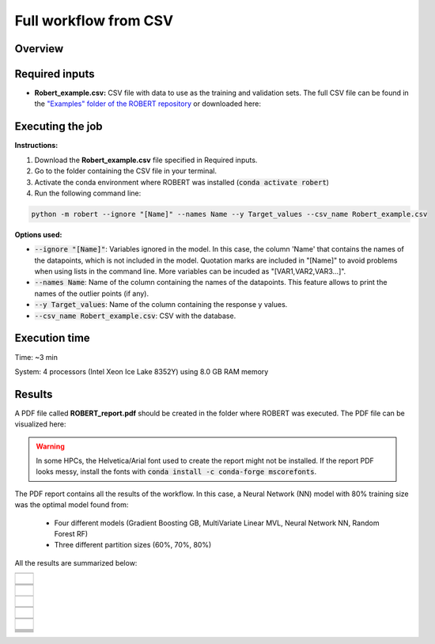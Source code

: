 Full workflow from CSV
======================

Overview
++++++++

.. |fullworkflow_fig| image:: ../../Modules/images/FullWorkflow.jpg
   :width: 600

.. centered:: |fullworkflow_fig|

Required inputs
+++++++++++++++

.. |csv_FW| image:: ../images/csv_icon.jpg
   :target: ../../_static/Robert_example.csv
   :width: 30

* **Robert_example.csv:** CSV file with data to use as the training and validation sets. The full CSV file can be 
  found in the `"Examples" folder of the ROBERT repository <https://github.com/jvalegre/robert/tree/master/Examples/CSV_workflow>`__ 
  or downloaded here: |csv_FW|

.. csv-table:: 
   :file: CSV/Robert_example.csv
   :header-rows: 1

Executing the job
+++++++++++++++++

**Instructions:**

1. Download the **Robert_example.csv** file specified in Required inputs.
2. Go to the folder containing the CSV file in your terminal.
3. Activate the conda environment where ROBERT was installed (:code:`conda activate robert`)
4. Run the following command line:

.. code:: shell

   python -m robert --ignore "[Name]" --names Name --y Target_values --csv_name Robert_example.csv

**Options used:**

* :code:`--ignore "[Name]"`: Variables ignored in the model. In this case, the column 'Name' that contains the names of the datapoints, which is not included in the model. Quotation marks are included in "[Name]" to avoid problems when using lists in the command line. More variables can be incuded as "[VAR1,VAR2,VAR3...]". 

* :code:`--names Name`: Name of the column containing the names of the datapoints. This feature allows to print the names of the outlier points (if any).  

* :code:`--y Target_values`: Name of the column containing the response y values.  

* :code:`--csv_name Robert_example.csv`: CSV with the database.   

Execution time
++++++++++++++

Time: ~3 min

System: 4 processors (Intel Xeon Ice Lake 8352Y) using 8.0 GB RAM memory

Results
+++++++

.. |pdf_report_test| image:: ../images/pdf_icon.jpg
   :target: ../../_static/ROBERT_report.pdf
   :width: 30

A PDF file called **ROBERT_report.pdf** should be created in the folder where ROBERT was executed. The PDF file can be visualized here: |pdf_report_test|

.. warning::

   In some HPCs, the Helvetica/Arial font used to create the report might not be installed. If the report PDF 
   looks messy, install the fonts with :code:`conda install -c conda-forge mscorefonts`.

The PDF report contains all the results of the workflow. In this case, a Neural Network (NN) model with 80% training size was the optimal model found from: 

   * Four different models (Gradient Boosting GB, MultiVariate Linear MVL, Neural Network NN, Random Forest RF) 
   * Three different partition sizes (60%, 70%, 80%) 

All the results are summarized below:

.. |Person_heatmap| image:: ../images/FW/Pearson_heatmap.png
   :width: 400

.. |heatmap_no_pfi| image:: ../images/FW/heatmap_no_pfi.png
   :width: 400

.. |heatmap_pfi| image:: ../images/FW/heatmap_pfi.png
   :width: 400

.. |VERIFY_no_pfi| image:: ../images/FW/VERIFY_no_pfi.png
   :width: 600

.. |VERIFY_pfi| image:: ../images/FW/VERIFY_pfi.png
   :width: 600

.. |PREDICT_graph_no_pfi| image:: ../images/FW/PREDICT_graph_no_pfi.png
   :width: 600

.. |PREDICT_graph_pfi| image:: ../images/FW/PREDICT_graph_pfi.png
   :width: 600

.. |PREDICT_shap_no_pfi| image:: ../images/FW/PREDICT_shap_no_pfi.png
   :width: 600

.. |PREDICT_shap_pfi| image:: ../images/FW/PREDICT_shap_pfi.png
   :width: 600

.. |PREDICT_out_no_pfi| image:: ../images/FW/PREDICT_out_no_pfi.png
   :width: 600

.. |PREDICT_out_pfi| image:: ../images/FW/PREDICT_out_pfi.png
   :width: 600

.. |header| image:: ../images/FW/header.jpg
   :width: 600

.. |score| image:: ../images/FW/score.jpg
   :width: 600

.. |summary| image:: ../images/FW/summary.jpg
   :width: 600

+---------------------------------------------------------------------------------------------------+
|  .. centered:: **SUMMARY OF RESULTS IN THE REPORT AND FOLDERS**                                   |
+---------------------------------------------------------------------------------------------------+
|  |                                                                                                |
|  .. centered:: Header and ROBERT score from the PDF report                                        |
+-------------------------------------------------------------+-------------------------------------+
|  .. centered:: Header                                       |    |header|                         |
+-------------------------------------------------------------+-------------------------------------+
|  .. centered:: ROBERT score                                 |    |score|                          |
+-------------------------------------------------------------+-------------------------------------+
|  .. centered:: Prediction summary                           |    |summary|                        |
+-------------------------------------------------------------+-------------------------------------+
|  |                                                                                                |
|  .. centered:: /CURATE folder                                                                     |
+-------------------------------------------------------------+-------------------------------------+
|  .. centered:: Person_heatmap.png                           |    |Person_heatmap|                 |
+-------------------------------------------------------------+-------------------------------------+
|  |                                                                                                |
|  .. centered:: /GENERATE folder                                                                   |
+-------------------------------------------------------------+-------------------------------------+
|  .. centered:: Heatmap_ML_models_no                         |    |heatmap_no_pfi|                 |
|  .. centered:: _PFI_filter.png                              |                                     |
+-------------------------------------------------------------+-------------------------------------+
|  .. centered:: Heatmap_ML_models_with                       |    |heatmap_pfi|                    |
|  .. centered:: _PFI_filter.png                              |                                     |
+-------------------------------------------------------------+-------------------------------------+
|  |                                                                                                |
|  .. centered:: /VERIFY folder                                                                     |
+-------------------------------------------------------------+-------------------------------------+
|  .. centered:: VERIFY_tests_NN_80_No_PFI.png                |    |VERIFY_no_pfi|                  |
|  .. centered:: *(using 12 descriptors)*                     |                                     |
+-------------------------------------------------------------+-------------------------------------+
|  .. centered:: VERIFY_tests_NN_80_PFI.png                   |    |VERIFY_pfi|                     |
|  .. centered:: *(PFI filter applied, using 5 descriptors)*  |                                     |
+-------------------------------------------------------------+-------------------------------------+
|  |                                                                                                |
|  .. centered:: /PREDICT folder                                                                    |
+-------------------------------------------------------------+-------------------------------------+
|  .. centered:: Results_NN_80_No_PFI.png                     |    |PREDICT_graph_no_pfi|           |
|  .. centered:: *(using 12 descriptors)*                     |                                     |
+-------------------------------------------------------------+-------------------------------------+
|  .. centered:: SHAP_NN_80_No_PFI.png                        |    |PREDICT_shap_no_pfi|            |
|  .. centered:: *(using 12 descriptors)*                     |                                     |
+-------------------------------------------------------------+-------------------------------------+
|  .. centered:: Outliers_NN_80_No_PFI.png                    |    |PREDICT_out_no_pfi|             |
|  .. centered:: *(using 12 descriptors)*                     |                                     |
+-------------------------------------------------------------+-------------------------------------+
|  .. centered:: Results_NN_80_PFI.png                        |    |PREDICT_graph_pfi|              |
|  .. centered:: *(PFI filter applied, using 5 descriptors)*  |                                     |
+-------------------------------------------------------------+-------------------------------------+
|  .. centered:: SHAP_NN_80_PFI.png                           |    |PREDICT_shap_pfi|               |
|  .. centered:: *(PFI filter applied, using 5 descriptors)*  |                                     |
+-------------------------------------------------------------+-------------------------------------+
|  .. centered:: Outliers_NN_80_PFI.png                       |    |PREDICT_out_pfi|                |
|  .. centered:: *(PFI filter applied, using 5 descriptors)*  |                                     |
+-------------------------------------------------------------+-------------------------------------+
